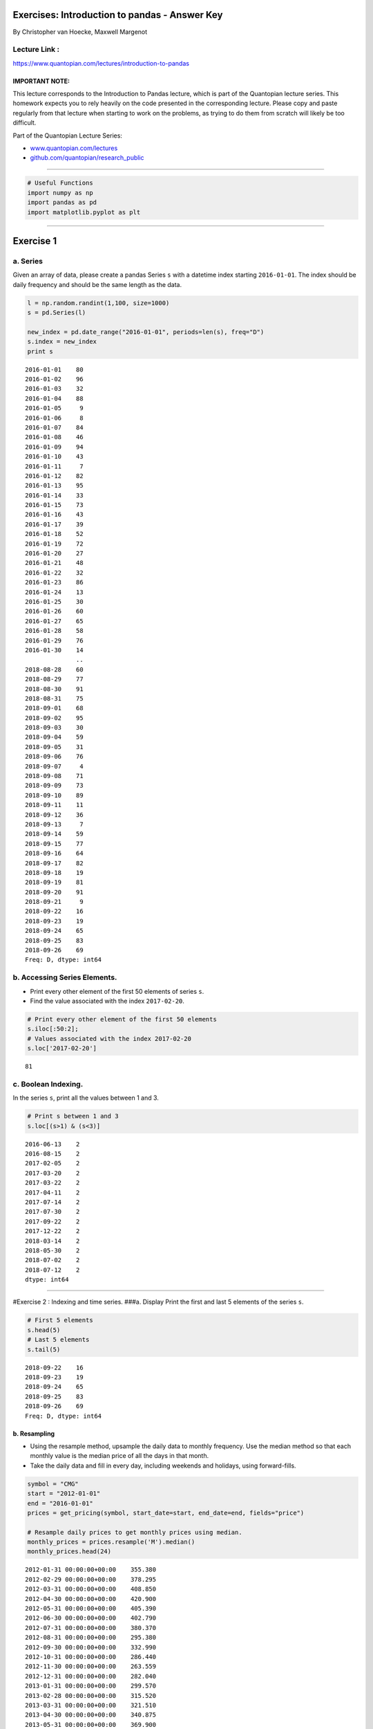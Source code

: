 Exercises: Introduction to pandas - Answer Key
==============================================

By Christopher van Hoecke, Maxwell Margenot

Lecture Link :
--------------

https://www.quantopian.com/lectures/introduction-to-pandas

IMPORTANT NOTE:
~~~~~~~~~~~~~~~

This lecture corresponds to the Introduction to Pandas lecture, which is
part of the Quantopian lecture series. This homework expects you to rely
heavily on the code presented in the corresponding lecture. Please copy
and paste regularly from that lecture when starting to work on the
problems, as trying to do them from scratch will likely be too
difficult.

Part of the Quantopian Lecture Series:

-  `www.quantopian.com/lectures <https://www.quantopian.com/lectures>`__
-  `github.com/quantopian/research_public <https://github.com/quantopian/research_public>`__

--------------

.. code:: ipython2

    # Useful Functions
    import numpy as np
    import pandas as pd
    import matplotlib.pyplot as plt

--------------

Exercise 1
==========

a. Series
---------

Given an array of data, please create a pandas Series ``s`` with a
datetime index starting ``2016-01-01``. The index should be daily
frequency and should be the same length as the data.

.. code:: ipython2

    l = np.random.randint(1,100, size=1000)
    s = pd.Series(l)
    
    new_index = pd.date_range("2016-01-01", periods=len(s), freq="D")
    s.index = new_index
    print s


.. parsed-literal::

    2016-01-01    80
    2016-01-02    96
    2016-01-03    32
    2016-01-04    88
    2016-01-05     9
    2016-01-06     8
    2016-01-07    84
    2016-01-08    46
    2016-01-09    94
    2016-01-10    43
    2016-01-11     7
    2016-01-12    82
    2016-01-13    95
    2016-01-14    33
    2016-01-15    73
    2016-01-16    43
    2016-01-17    39
    2016-01-18    52
    2016-01-19    72
    2016-01-20    27
    2016-01-21    48
    2016-01-22    32
    2016-01-23    86
    2016-01-24    13
    2016-01-25    30
    2016-01-26    60
    2016-01-27    65
    2016-01-28    58
    2016-01-29    76
    2016-01-30    14
                  ..
    2018-08-28    60
    2018-08-29    77
    2018-08-30    91
    2018-08-31    75
    2018-09-01    68
    2018-09-02    95
    2018-09-03    30
    2018-09-04    59
    2018-09-05    31
    2018-09-06    76
    2018-09-07     4
    2018-09-08    71
    2018-09-09    73
    2018-09-10    89
    2018-09-11    11
    2018-09-12    36
    2018-09-13     7
    2018-09-14    59
    2018-09-15    77
    2018-09-16    64
    2018-09-17    82
    2018-09-18    19
    2018-09-19    81
    2018-09-20    91
    2018-09-21     9
    2018-09-22    16
    2018-09-23    19
    2018-09-24    65
    2018-09-25    83
    2018-09-26    69
    Freq: D, dtype: int64


b. Accessing Series Elements.
-----------------------------

-  Print every other element of the first 50 elements of series ``s``.
-  Find the value associated with the index ``2017-02-20``.

.. code:: ipython2

    # Print every other element of the first 50 elements
    s.iloc[:50:2];
    # Values associated with the index 2017-02-20
    s.loc['2017-02-20']




.. parsed-literal::

    81



c. Boolean Indexing.
--------------------

In the series ``s``, print all the values between 1 and 3.

.. code:: ipython2

    # Print s between 1 and 3
    s.loc[(s>1) & (s<3)]




.. parsed-literal::

    2016-06-13    2
    2016-08-15    2
    2017-02-05    2
    2017-03-20    2
    2017-03-22    2
    2017-04-11    2
    2017-07-14    2
    2017-07-30    2
    2017-09-22    2
    2017-12-22    2
    2018-03-14    2
    2018-05-30    2
    2018-07-02    2
    2018-07-12    2
    dtype: int64



--------------

#Exercise 2 : Indexing and time series. ###a. Display Print the first
and last 5 elements of the series ``s``.

.. code:: ipython2

    # First 5 elements
    s.head(5)
    # Last 5 elements
    s.tail(5)




.. parsed-literal::

    2018-09-22    16
    2018-09-23    19
    2018-09-24    65
    2018-09-25    83
    2018-09-26    69
    Freq: D, dtype: int64



b. Resampling
~~~~~~~~~~~~~

-  Using the resample method, upsample the daily data to monthly
   frequency. Use the median method so that each monthly value is the
   median price of all the days in that month.
-  Take the daily data and fill in every day, including weekends and
   holidays, using forward-fills.

.. code:: ipython2

    symbol = "CMG"
    start = "2012-01-01"
    end = "2016-01-01"
    prices = get_pricing(symbol, start_date=start, end_date=end, fields="price")
    
    # Resample daily prices to get monthly prices using median. 
    monthly_prices = prices.resample('M').median()
    monthly_prices.head(24)




.. parsed-literal::

    2012-01-31 00:00:00+00:00    355.380
    2012-02-29 00:00:00+00:00    378.295
    2012-03-31 00:00:00+00:00    408.850
    2012-04-30 00:00:00+00:00    420.900
    2012-05-31 00:00:00+00:00    405.390
    2012-06-30 00:00:00+00:00    402.790
    2012-07-31 00:00:00+00:00    380.370
    2012-08-31 00:00:00+00:00    295.380
    2012-09-30 00:00:00+00:00    332.990
    2012-10-31 00:00:00+00:00    286.440
    2012-11-30 00:00:00+00:00    263.559
    2012-12-31 00:00:00+00:00    282.040
    2013-01-31 00:00:00+00:00    299.570
    2013-02-28 00:00:00+00:00    315.520
    2013-03-31 00:00:00+00:00    321.510
    2013-04-30 00:00:00+00:00    340.875
    2013-05-31 00:00:00+00:00    369.900
    2013-06-30 00:00:00+00:00    364.080
    2013-07-31 00:00:00+00:00    386.145
    2013-08-31 00:00:00+00:00    405.190
    2013-09-30 00:00:00+00:00    418.919
    2013-10-31 00:00:00+00:00    442.150
    2013-11-30 00:00:00+00:00    535.985
    2013-12-31 00:00:00+00:00    522.864
    Freq: M, Name: Equity(28016 [CMG]), dtype: float64



.. code:: ipython2

    # Data for every day, (including weekends and holidays)
    calendar_dates = pd.date_range(start=start, end=end, freq='D', tz='UTC')
    calendar_prices = prices.reindex(calendar_dates, method='ffill')
    calendar_prices.head(15)




.. parsed-literal::

    2012-01-01 00:00:00+00:00        NaN
    2012-01-02 00:00:00+00:00        NaN
    2012-01-03 00:00:00+00:00    340.980
    2012-01-04 00:00:00+00:00    348.740
    2012-01-05 00:00:00+00:00    349.990
    2012-01-06 00:00:00+00:00    348.950
    2012-01-07 00:00:00+00:00    348.950
    2012-01-08 00:00:00+00:00    348.950
    2012-01-09 00:00:00+00:00    339.522
    2012-01-10 00:00:00+00:00    340.700
    2012-01-11 00:00:00+00:00    347.330
    2012-01-12 00:00:00+00:00    347.830
    2012-01-13 00:00:00+00:00    354.390
    2012-01-14 00:00:00+00:00    354.390
    2012-01-15 00:00:00+00:00    354.390
    Freq: D, Name: Equity(28016 [CMG]), dtype: float64



--------------

Exercise 3 : Missing Data
=========================

-  Replace all instances of ``NaN`` using the forward fill method.
-  Instead of filling, remove all instances of ``NaN`` from the data.

.. code:: ipython2

    # Fill missing data using Backwards fill method
    bfilled_prices = calendar_prices.fillna(method='bfill')
    bfilled_prices.head(10)




.. parsed-literal::

    2012-01-01 00:00:00+00:00    340.980
    2012-01-02 00:00:00+00:00    340.980
    2012-01-03 00:00:00+00:00    340.980
    2012-01-04 00:00:00+00:00    348.740
    2012-01-05 00:00:00+00:00    349.990
    2012-01-06 00:00:00+00:00    348.950
    2012-01-07 00:00:00+00:00    348.950
    2012-01-08 00:00:00+00:00    348.950
    2012-01-09 00:00:00+00:00    339.522
    2012-01-10 00:00:00+00:00    340.700
    Freq: D, Name: Equity(28016 [CMG]), dtype: float64



.. code:: ipython2

    # Drop instances of nan in the data
    dropped_prices = calendar_prices.dropna()
    dropped_prices.head(10)




.. parsed-literal::

    2012-01-03 00:00:00+00:00    340.980
    2012-01-04 00:00:00+00:00    348.740
    2012-01-05 00:00:00+00:00    349.990
    2012-01-06 00:00:00+00:00    348.950
    2012-01-07 00:00:00+00:00    348.950
    2012-01-08 00:00:00+00:00    348.950
    2012-01-09 00:00:00+00:00    339.522
    2012-01-10 00:00:00+00:00    340.700
    2012-01-11 00:00:00+00:00    347.330
    2012-01-12 00:00:00+00:00    347.830
    Freq: D, Name: Equity(28016 [CMG]), dtype: float64



--------------

#Exercise 4 : Time Series Analysis with pandas ## a. General Information
Print the count, mean, standard deviation, minimum, 25th, 50th, and 75th
percentiles, and the max of our series s.

.. code:: ipython2

    print "Summary Statistics"
    print prices.describe()


.. parsed-literal::

    Summary Statistics
    count    1006.000000
    mean      501.637439
    std       146.697204
    min       236.240000
    25%       371.605000
    50%       521.280000
    75%       646.753750
    max       757.770000
    Name: Equity(28016 [CMG]), dtype: float64


b. Series Operations
--------------------

-  Get the additive and multiplicative returns of this series.
-  Calculate the rolling mean with a 60 day window.
-  Calculate the standard deviation with a 60 day window.

.. code:: ipython2

    data = get_pricing('GE', fields='open_price', start_date='2016-01-01', end_date='2017-01-01')
    
    mult_returns = data.pct_change()[1:] #Multiplicative returns 
    add_returns = data.diff()[1:] #Additive returns 

.. code:: ipython2

    # Rolling mean
    rolling_mean = data.rolling(window=60).mean()
    rolling_mean.name = "60-day rolling mean"

.. code:: ipython2

    # Rolling Standard Deviation
    rolling_std = data.rolling(window=60).std()
    rolling_std.name = "60-day rolling volatility"

--------------

Exercise 5 : DataFrames
=======================

a. Indexing
-----------

Form a DataFrame out of ``dict_data`` with ``l`` as its index.

.. code:: ipython2

    l = ['First','Second', 'Third', 'Fourth', 'Fifth']
    dict_data = {'a' : [1, 2, 3, 4, 5], 
                 'b' : ['L', 'K', 'J', 'M', 'Z'],
                 'c' : np.random.normal(0, 1, 5)
                }
    
    # Adding l as an index to dict_data
    frame_data = pd.DataFrame(dict_data, index=l)
    print frame_data


.. parsed-literal::

            a  b         c
    First   1  L -0.382419
    Second  2  K -0.007889
    Third   3  J  1.121356
    Fourth  4  M -1.099923
    Fifth   5  Z  0.052579


b. DataFrames Manipulation
--------------------------

-  Concatenate the following two series to form a dataframe.
-  Rename the columns to ``Good Numbers`` and ``Bad Numbers``.
-  Change the index to be a datetime index starting on ``2016-01-01``.

.. code:: ipython2

    s1 = pd.Series([2, 3, 5, 7, 11, 13], name='prime')
    s2 = pd.Series([1, 4, 6, 8, 9, 10], name='other')
    
    numbers = pd.concat([s1, s2], axis=1) # Concatenate the two series
    numbers.columns = ['Useful Numbers', 'Not Useful Numbers'] # Rename the two columns
    numbers.index = pd.date_range("2016-01-01", periods=len(numbers)) # Index change
    print numbers


.. parsed-literal::

                Useful Numbers  Not Useful Numbers
    2016-01-01               2                   1
    2016-01-02               3                   4
    2016-01-03               5                   6
    2016-01-04               7                   8
    2016-01-05              11                   9
    2016-01-06              13                  10


--------------

Exercise 6 : Accessing DataFrame elements.
==========================================

a. Columns
----------

-  Check the data type of one of the DataFrame’s columns.
-  Print the values associated with time range ``2013-01-01`` to
   ``2013-01-10``.

.. code:: ipython2

    symbol = ["XOM", "BP", "COP", "TOT"]
    start = "2012-01-01"
    end = "2016-01-01"
    prices = get_pricing(symbol, start_date=start, end_date=end, fields="price")
    if isinstance(symbol, list):
        prices.columns = map(lambda x: x.symbol, prices.columns)
    else:
        prices.name = symbol
    
    # Check Type of Data for these two.    
    prices.XOM.head()
    prices.loc[:, 'XOM'].head()




.. parsed-literal::

    2012-01-03 00:00:00+00:00    76.706
    2012-01-04 00:00:00+00:00    76.804
    2012-01-05 00:00:00+00:00    76.518
    2012-01-06 00:00:00+00:00    76.054
    2012-01-09 00:00:00+00:00    76.286
    Freq: C, Name: XOM, dtype: float64



.. code:: ipython2

    # Print data type
    print type(prices.XOM)
    print type(prices.loc[:, 'XOM'])


.. parsed-literal::

    <class 'pandas.core.series.Series'>
    <class 'pandas.core.series.Series'>


.. code:: ipython2

    # Print values associated with time range
    prices.loc['2013-01-01':'2013-01-10']




.. raw:: html

    <div>
    <table border="1" class="dataframe">
      <thead>
        <tr style="text-align: right;">
          <th></th>
          <th>XOM</th>
          <th>BP</th>
          <th>COP</th>
          <th>TOT</th>
        </tr>
      </thead>
      <tbody>
        <tr>
          <th>2013-01-02 00:00:00+00:00</th>
          <td>81.186</td>
          <td>36.119</td>
          <td>52.038</td>
          <td>45.732</td>
        </tr>
        <tr>
          <th>2013-01-03 00:00:00+00:00</th>
          <td>81.040</td>
          <td>36.843</td>
          <td>52.021</td>
          <td>45.366</td>
        </tr>
        <tr>
          <th>2013-01-04 00:00:00+00:00</th>
          <td>81.360</td>
          <td>37.183</td>
          <td>52.592</td>
          <td>45.523</td>
        </tr>
        <tr>
          <th>2013-01-07 00:00:00+00:00</th>
          <td>80.472</td>
          <td>36.953</td>
          <td>52.003</td>
          <td>44.966</td>
        </tr>
        <tr>
          <th>2013-01-08 00:00:00+00:00</th>
          <td>80.912</td>
          <td>36.953</td>
          <td>51.309</td>
          <td>44.853</td>
        </tr>
        <tr>
          <th>2013-01-09 00:00:00+00:00</th>
          <td>80.674</td>
          <td>37.685</td>
          <td>51.203</td>
          <td>44.844</td>
        </tr>
        <tr>
          <th>2013-01-10 00:00:00+00:00</th>
          <td>81.561</td>
          <td>38.315</td>
          <td>51.441</td>
          <td>45.584</td>
        </tr>
      </tbody>
    </table>
    </div>



--------------

Exercise 7 : Boolean Indexing
=============================

a. Filtering.
-------------

-  Filter pricing data from the last question (stored in ``prices``) to
   only print values where:

   -  BP > 30
   -  XOM < 100
   -  The intersection of both above conditions (BP > 30 **and** XOM <
      100)
   -  The union of the previous composite condition along with TOT
      having no ``nan`` values ((BP > 30 **and** XOM < 100) **or** TOT
      is non-\ ``NaN``).

-  Add a column for TSLA and drop the column for XOM.

.. code:: ipython2

    # Filter data 
    # BP > 30
    print prices.loc[prices.BP > 30].head()
    # XOM < 100
    print prices.loc[prices.XOM < 100].head()
    # BP > 30 AND XOM < 100
    print prices.loc[(prices.BP > 30) & (prices.XOM < 100)].head()
    # The union of (BP > 30 AND XOM < 100) with TOT being non-nan
    print prices.loc[((prices.BP > 30) & (prices.XOM < 100)) | (~ prices.TOT.isnull())].head()


.. parsed-literal::

                                  XOM      BP     COP     TOT
    2012-01-03 00:00:00+00:00  76.706  35.867  47.522  43.390
    2012-01-04 00:00:00+00:00  76.804  36.371  47.304  43.200
    2012-01-05 00:00:00+00:00  76.518  35.949  46.913  42.356
    2012-01-06 00:00:00+00:00  76.054  35.819  46.561  41.951
    2012-01-09 00:00:00+00:00  76.286  35.811  46.721  42.381
                                  XOM      BP     COP     TOT
    2012-01-03 00:00:00+00:00  76.706  35.867  47.522  43.390
    2012-01-04 00:00:00+00:00  76.804  36.371  47.304  43.200
    2012-01-05 00:00:00+00:00  76.518  35.949  46.913  42.356
    2012-01-06 00:00:00+00:00  76.054  35.819  46.561  41.951
    2012-01-09 00:00:00+00:00  76.286  35.811  46.721  42.381
                                  XOM      BP     COP     TOT
    2012-01-03 00:00:00+00:00  76.706  35.867  47.522  43.390
    2012-01-04 00:00:00+00:00  76.804  36.371  47.304  43.200
    2012-01-05 00:00:00+00:00  76.518  35.949  46.913  42.356
    2012-01-06 00:00:00+00:00  76.054  35.819  46.561  41.951
    2012-01-09 00:00:00+00:00  76.286  35.811  46.721  42.381
                                  XOM      BP     COP     TOT
    2012-01-03 00:00:00+00:00  76.706  35.867  47.522  43.390
    2012-01-04 00:00:00+00:00  76.804  36.371  47.304  43.200
    2012-01-05 00:00:00+00:00  76.518  35.949  46.913  42.356
    2012-01-06 00:00:00+00:00  76.054  35.819  46.561  41.951
    2012-01-09 00:00:00+00:00  76.286  35.811  46.721  42.381


.. code:: ipython2

    # Adding TSLA 
    s_1 = get_pricing('TSLA', start_date=start, end_date=end, fields='price')
    prices.loc[:, 'TSLA'] = s_1
    
    # Dropping XOM
    prices = prices.drop('XOM', axis=1)
    prices.head(5)




.. raw:: html

    <div>
    <table border="1" class="dataframe">
      <thead>
        <tr style="text-align: right;">
          <th></th>
          <th>BP</th>
          <th>COP</th>
          <th>TOT</th>
          <th>TSLA</th>
        </tr>
      </thead>
      <tbody>
        <tr>
          <th>2012-01-03 00:00:00+00:00</th>
          <td>35.867</td>
          <td>47.522</td>
          <td>43.390</td>
          <td>28.06</td>
        </tr>
        <tr>
          <th>2012-01-04 00:00:00+00:00</th>
          <td>36.371</td>
          <td>47.304</td>
          <td>43.200</td>
          <td>27.71</td>
        </tr>
        <tr>
          <th>2012-01-05 00:00:00+00:00</th>
          <td>35.949</td>
          <td>46.913</td>
          <td>42.356</td>
          <td>27.12</td>
        </tr>
        <tr>
          <th>2012-01-06 00:00:00+00:00</th>
          <td>35.819</td>
          <td>46.561</td>
          <td>41.951</td>
          <td>26.94</td>
        </tr>
        <tr>
          <th>2012-01-09 00:00:00+00:00</th>
          <td>35.811</td>
          <td>46.721</td>
          <td>42.381</td>
          <td>27.21</td>
        </tr>
      </tbody>
    </table>
    </div>



b. DataFrame Manipulation (again)
---------------------------------

-  Concatenate these DataFrames.
-  Fill the missing data with 0s

.. code:: ipython2

    df_1 = get_pricing(['SPY', 'VXX'], start_date=start, end_date=end, fields='price')
    df_2 = get_pricing(['MSFT', 'AAPL', 'GOOG'], start_date=start, end_date=end, fields='price')
    # Concatenate the dataframes
    df_3 = pd.concat([df_1, df_2], axis=1)
    df_3.head()




.. raw:: html

    <div>
    <table border="1" class="dataframe">
      <thead>
        <tr style="text-align: right;">
          <th></th>
          <th>Equity(8554 [SPY])</th>
          <th>Equity(38054 [VXX])</th>
          <th>Equity(5061 [MSFT])</th>
          <th>Equity(24 [AAPL])</th>
          <th>Equity(46631 [GOOG])</th>
        </tr>
      </thead>
      <tbody>
        <tr>
          <th>2012-01-03 00:00:00+00:00</th>
          <td>118.414</td>
          <td>538.72</td>
          <td>23.997</td>
          <td>54.684</td>
          <td>NaN</td>
        </tr>
        <tr>
          <th>2012-01-04 00:00:00+00:00</th>
          <td>118.498</td>
          <td>527.84</td>
          <td>24.498</td>
          <td>54.995</td>
          <td>NaN</td>
        </tr>
        <tr>
          <th>2012-01-05 00:00:00+00:00</th>
          <td>118.850</td>
          <td>516.32</td>
          <td>24.749</td>
          <td>55.597</td>
          <td>NaN</td>
        </tr>
        <tr>
          <th>2012-01-06 00:00:00+00:00</th>
          <td>118.600</td>
          <td>508.00</td>
          <td>25.151</td>
          <td>56.194</td>
          <td>NaN</td>
        </tr>
        <tr>
          <th>2012-01-09 00:00:00+00:00</th>
          <td>118.795</td>
          <td>500.64</td>
          <td>24.811</td>
          <td>56.098</td>
          <td>NaN</td>
        </tr>
      </tbody>
    </table>
    </div>



.. code:: ipython2

    # Fill GOOG missing data with nan
    filled0_df_3 = df_3.fillna(0)
    filled0_df_3.head(5)




.. raw:: html

    <div>
    <table border="1" class="dataframe">
      <thead>
        <tr style="text-align: right;">
          <th></th>
          <th>Equity(8554 [SPY])</th>
          <th>Equity(38054 [VXX])</th>
          <th>Equity(5061 [MSFT])</th>
          <th>Equity(24 [AAPL])</th>
          <th>Equity(46631 [GOOG])</th>
        </tr>
      </thead>
      <tbody>
        <tr>
          <th>2012-01-03 00:00:00+00:00</th>
          <td>118.414</td>
          <td>538.72</td>
          <td>23.997</td>
          <td>54.684</td>
          <td>0.0</td>
        </tr>
        <tr>
          <th>2012-01-04 00:00:00+00:00</th>
          <td>118.498</td>
          <td>527.84</td>
          <td>24.498</td>
          <td>54.995</td>
          <td>0.0</td>
        </tr>
        <tr>
          <th>2012-01-05 00:00:00+00:00</th>
          <td>118.850</td>
          <td>516.32</td>
          <td>24.749</td>
          <td>55.597</td>
          <td>0.0</td>
        </tr>
        <tr>
          <th>2012-01-06 00:00:00+00:00</th>
          <td>118.600</td>
          <td>508.00</td>
          <td>25.151</td>
          <td>56.194</td>
          <td>0.0</td>
        </tr>
        <tr>
          <th>2012-01-09 00:00:00+00:00</th>
          <td>118.795</td>
          <td>500.64</td>
          <td>24.811</td>
          <td>56.098</td>
          <td>0.0</td>
        </tr>
      </tbody>
    </table>
    </div>



--------------

Exercise 8 : Time Series Analysis
=================================

a. Summary
----------

-  Print out a summary of the ``prices`` DataFrame from above.
-  Take the log returns and print the first 10 values.
-  Print the multiplicative returns of each company.
-  Normalize and plot the returns from 2014 to 2015.
-  Plot a 60 day window rolling mean of the prices.
-  Plot a 60 day window rolling standfard deviation of the prices.

.. code:: ipython2

    # Summary
    prices.describe()




.. raw:: html

    <div>
    <table border="1" class="dataframe">
      <thead>
        <tr style="text-align: right;">
          <th></th>
          <th>BP</th>
          <th>COP</th>
          <th>TOT</th>
          <th>TSLA</th>
        </tr>
      </thead>
      <tbody>
        <tr>
          <th>count</th>
          <td>1006.000000</td>
          <td>1006.000000</td>
          <td>1006.000000</td>
          <td>1006.000000</td>
        </tr>
        <tr>
          <th>mean</th>
          <td>38.079349</td>
          <td>58.185060</td>
          <td>49.209090</td>
          <td>147.455109</td>
        </tr>
        <tr>
          <th>std</th>
          <td>4.122068</td>
          <td>9.379062</td>
          <td>7.354246</td>
          <td>89.673401</td>
        </tr>
        <tr>
          <th>min</th>
          <td>28.911000</td>
          <td>41.647000</td>
          <td>35.264000</td>
          <td>22.750000</td>
        </tr>
        <tr>
          <th>25%</th>
          <td>35.382250</td>
          <td>49.921250</td>
          <td>44.005500</td>
          <td>35.085000</td>
        </tr>
        <tr>
          <th>50%</th>
          <td>37.366500</td>
          <td>57.437000</td>
          <td>47.947500</td>
          <td>178.125000</td>
        </tr>
        <tr>
          <th>75%</th>
          <td>40.820750</td>
          <td>64.554000</td>
          <td>53.452000</td>
          <td>227.107500</td>
        </tr>
        <tr>
          <th>max</th>
          <td>48.904000</td>
          <td>81.824000</td>
          <td>68.841000</td>
          <td>286.040000</td>
        </tr>
      </tbody>
    </table>
    </div>



.. code:: ipython2

    # Natural Log of the returns and print out the first 10 values
    np.log(prices).head(10)




.. raw:: html

    <div>
    <table border="1" class="dataframe">
      <thead>
        <tr style="text-align: right;">
          <th></th>
          <th>BP</th>
          <th>COP</th>
          <th>TOT</th>
          <th>TSLA</th>
        </tr>
      </thead>
      <tbody>
        <tr>
          <th>2012-01-03 00:00:00+00:00</th>
          <td>3.579818</td>
          <td>3.861193</td>
          <td>3.770229</td>
          <td>3.334345</td>
        </tr>
        <tr>
          <th>2012-01-04 00:00:00+00:00</th>
          <td>3.593772</td>
          <td>3.856595</td>
          <td>3.765840</td>
          <td>3.321793</td>
        </tr>
        <tr>
          <th>2012-01-05 00:00:00+00:00</th>
          <td>3.582101</td>
          <td>3.848295</td>
          <td>3.746110</td>
          <td>3.300271</td>
        </tr>
        <tr>
          <th>2012-01-06 00:00:00+00:00</th>
          <td>3.578478</td>
          <td>3.840763</td>
          <td>3.736502</td>
          <td>3.293612</td>
        </tr>
        <tr>
          <th>2012-01-09 00:00:00+00:00</th>
          <td>3.578255</td>
          <td>3.844194</td>
          <td>3.746700</td>
          <td>3.303585</td>
        </tr>
        <tr>
          <th>2012-01-10 00:00:00+00:00</th>
          <td>3.586154</td>
          <td>3.849254</td>
          <td>3.751948</td>
          <td>3.318540</td>
        </tr>
        <tr>
          <th>2012-01-11 00:00:00+00:00</th>
          <td>3.578004</td>
          <td>3.831507</td>
          <td>3.738288</td>
          <td>3.340385</td>
        </tr>
        <tr>
          <th>2012-01-12 00:00:00+00:00</th>
          <td>3.581183</td>
          <td>3.814256</td>
          <td>3.724801</td>
          <td>3.341093</td>
        </tr>
        <tr>
          <th>2012-01-13 00:00:00+00:00</th>
          <td>3.571418</td>
          <td>3.808594</td>
          <td>3.714182</td>
          <td>3.124565</td>
        </tr>
        <tr>
          <th>2012-01-17 00:00:00+00:00</th>
          <td>3.582101</td>
          <td>3.814256</td>
          <td>3.742017</td>
          <td>3.279030</td>
        </tr>
      </tbody>
    </table>
    </div>



.. code:: ipython2

    # Multiplicative returns
    mult_returns = prices.pct_change()[1:]
    mult_returns.head()




.. raw:: html

    <div>
    <table border="1" class="dataframe">
      <thead>
        <tr style="text-align: right;">
          <th></th>
          <th>BP</th>
          <th>COP</th>
          <th>TOT</th>
          <th>TSLA</th>
        </tr>
      </thead>
      <tbody>
        <tr>
          <th>2012-01-04 00:00:00+00:00</th>
          <td>0.014052</td>
          <td>-0.004587</td>
          <td>-0.004379</td>
          <td>-0.012473</td>
        </tr>
        <tr>
          <th>2012-01-05 00:00:00+00:00</th>
          <td>-0.011603</td>
          <td>-0.008266</td>
          <td>-0.019537</td>
          <td>-0.021292</td>
        </tr>
        <tr>
          <th>2012-01-06 00:00:00+00:00</th>
          <td>-0.003616</td>
          <td>-0.007503</td>
          <td>-0.009562</td>
          <td>-0.006637</td>
        </tr>
        <tr>
          <th>2012-01-09 00:00:00+00:00</th>
          <td>-0.000223</td>
          <td>0.003436</td>
          <td>0.010250</td>
          <td>0.010022</td>
        </tr>
        <tr>
          <th>2012-01-10 00:00:00+00:00</th>
          <td>0.007931</td>
          <td>0.005073</td>
          <td>0.005262</td>
          <td>0.015068</td>
        </tr>
      </tbody>
    </table>
    </div>



.. code:: ipython2

    # Normalizing the returns and plotting one year of data
    norm_returns = (mult_returns - mult_returns.mean(axis=0))/mult_returns.std(axis=0)
    norm_returns.loc['2014-01-01':'2015-01-01'].plot();



.. image:: notebook_files/notebook_48_0.png


.. code:: ipython2

    # Rolling mean
    rolling_mean = prices.rolling(window=60).mean()
    rolling_mean.columns = prices.columns
    
    # Rolling standard deviation
    rolling_std = prices.rolling(window=60).std()
    rolling_mean.columns = prices.columns
    
    # Plotting 
    mean = rolling_mean.plot();
    plt.title("Rolling Mean of Prices")
    plt.xlabel("Date")
    plt.ylabel("Price")
    plt.legend();
    
    std = rolling_std.plot();
    plt.title("Rolling standard deviation of Prices")
    plt.xlabel("Date")
    plt.ylabel("Price")
    plt.legend();



.. image:: notebook_files/notebook_49_0.png



.. image:: notebook_files/notebook_49_1.png


--------------

Congratulations on completing the Introduction to pandas exercises!

As you learn more about writing trading algorithms and the Quantopian
platform, be sure to check out the daily `Quantopian
Contest <https://www.quantopian.com/contest>`__, in which you can
compete for a cash prize every day.

Start by going through the `Writing a Contest
Algorithm <https://www.quantopian.com/tutorials/contest>`__ Tutorial.

*This presentation is for informational purposes only and does not
constitute an offer to sell, a solicitation to buy, or a recommendation
for any security; nor does it constitute an offer to provide investment
advisory or other services by Quantopian, Inc. (“Quantopian”). Nothing
contained herein constitutes investment advice or offers any opinion
with respect to the suitability of any security, and any views expressed
herein should not be taken as advice to buy, sell, or hold any security
or as an endorsement of any security or company. In preparing the
information contained herein, Quantopian, Inc. has not taken into
account the investment needs, objectives, and financial circumstances of
any particular investor. Any views expressed and data illustrated herein
were prepared based upon information, believed to be reliable, available
to Quantopian, Inc. at the time of publication. Quantopian makes no
guarantees as to their accuracy or completeness. All information is
subject to change and may quickly become unreliable for various reasons,
including changes in market conditions or economic circumstances.*
